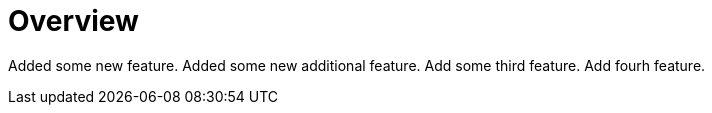 # Overview

Added some new feature.
Added some new additional feature.
Add some third feature.
Add fourh feature.
